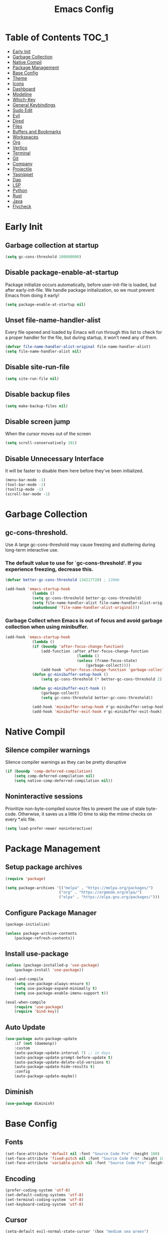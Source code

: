 #+title: Emacs Config

#+property: header-args :mkdirp yes
#+property: header-args:emacs-lisp :tangle-mode (identity #o555)

* Table of Contents :TOC_1:
- [[#early-init][Early Init]]
- [[#garbage-collection][Garbage Collection]]
- [[#native-compil][Native Compil]]
- [[#package-management][Package Management]]
- [[#base-config][Base Config]]
- [[#theme][Theme]]
- [[#icons][Icons]]
- [[#dashboard][Dashboard]]
- [[#modeline][Modeline]]
- [[#which-key][Which-Key]]
- [[#general-keybindings][General Keybindings]]
- [[#sudo-edit][Sudo Edit]]
- [[#evil][Evil]]
- [[#dired][Dired]]
- [[#files][Files]]
- [[#buffers-and-bookmarks][Buffers and Bookmarks]]
- [[#workspaces][Workspaces]]
- [[#org][Org]]
- [[#vertico][Vertico]]
- [[#terminal][Terminal]]
- [[#git][Git]]
- [[#company][Company]]
- [[#projectile][Projectile]]
- [[#yasnippet][Yasnippet]]
- [[#dap][Dap]]
- [[#lsp][LSP]]
- [[#python][Python]]
- [[#rust][Rust]]
- [[#java][Java]]
- [[#flycheck][Flycheck]]

* Early Init
** Garbage collection at startup

#+begin_src emacs-lisp :tangle ~/.emacs.d/early-init.el
(setq gc-cons-threshold 100000000)
#+end_src

** Disable package-enable-at-startup
Package initialize occurs automatically, before user-init-file is loaded, but after early-init-file. We handle package initialization, so we must prevent Emacs from doing it early!

#+begin_src emacs-lisp :tangle ~/.emacs.d/early-init.el
(setq package-enable-at-startup nil)
#+end_src

** Unset file-name-handler-alist
Every file opened and loaded by Emacs will run through this list to check for a proper handler for the file, but during startup, it won’t need any of them.

#+begin_src emacs-lisp :tangle ~/.emacs.d/early-init.el
(defvar file-name-handler-alist-original file-name-handler-alist)
(setq file-name-handler-alist nil)
#+end_src

** Disable site-run-file

#+begin_src emacs-lisp :tangle ~/.emacs.d/early-init.el
(setq site-run-file nil)
#+end_src

** Disable backup files

#+begin_src emacs-lisp :tangle ~/.emacs.d/early-init.el
(setq make-backup-files nil)
#+end_src

** Disable screen jump
When the cursor moves out of the screen

#+begin_src emacs-lisp :tangle ~/.emacs.d/early-init.el
(setq scroll-conservatively 101)
#+end_src

** Disable Unnecessary Interface
It will be faster to disable them here before they've been initialized.

#+begin_src emacs-lisp :tangle ~/.emacs.d/early-init.el
(menu-bar-mode -1)
(tool-bar-mode -1)
(tooltip-mode -1)
(scroll-bar-mode -1)
#+end_src
	 
* Garbage Collection
** gc-cons-threshold.
Use A large gc-cons-threshold may cause freezing
and stuttering during long-term interactive use.

*** The default value to use for `gc-cons-threshold'. If you experience freezing, decrease this.

#+begin_src emacs-lisp :tangle ~/.emacs.d/init.el
(defvar better-gc-cons-threshold 134217728) ; 128mb

(add-hook 'emacs-startup-hook
            (lambda ()
            (setq gc-cons-threshold better-gc-cons-threshold)
            (setq file-name-handler-alist file-name-handler-alist-original)
            (makunbound 'file-name-handler-alist-original)))
#+end_src

*** Garbage Collect when Emacs is out of focus and avoid garbage collection when using minibuffer.

#+begin_src emacs-lisp :tangle ~/.emacs.d/init.el
(add-hook 'emacs-startup-hook
            (lambda ()
            (if (boundp 'after-focus-change-function)
                (add-function :after after-focus-change-function
                                (lambda ()
                                (unless (frame-focus-state)
                                    (garbage-collect))))
                (add-hook 'after-focus-change-function 'garbage-collect))
            (defun gc-minibuffer-setup-hook ()
                (setq gc-cons-threshold (* better-gc-cons-threshold 2)))

            (defun gc-minibuffer-exit-hook ()
                (garbage-collect)
                (setq gc-cons-threshold better-gc-cons-threshold))

            (add-hook 'minibuffer-setup-hook #'gc-minibuffer-setup-hook)
            (add-hook 'minibuffer-exit-hook #'gc-minibuffer-exit-hook)))
#+end_src

* Native Compil
** Silence compiler warnings

Silence compiler warnings as they can be pretty disruptive

#+begin_src emacs-lisp :tangle ~/.emacs.d/init.el
(if (boundp 'comp-deferred-compilation)
    (setq comp-deferred-compilation nil)
    (setq native-comp-deferred-compilation nil))
#+end_src

** Noninteractive sessions

  Prioritize non-byte-compiled source files to
  prevent the use of stale byte-code. Otherwise, it saves us a little IO time
  to skip the mtime checks on every *.elc file.

#+begin_src emacs-lisp :tangle ~/.emacs.d/init.el
(setq load-prefer-newer noninteractive)
#+end_src
  
* Package Management
** Setup package archives

#+begin_src emacs-lisp :tangle ~/.emacs.d/init.el
(require 'package)

(setq package-archives '(("melpa" . "https://melpa.org/packages/")
                        ("org" . "https://orgmode.org/elpa/")
                        ("elpa" . "https://elpa.gnu.org/packages/")))
#+end_src

** Configure Package Manager

#+begin_src emacs-lisp :tangle ~/.emacs.d/init.el
(package-initialize)

(unless package-archive-contents
    (package-refresh-contents))
#+end_src

** Install use-package

#+begin_src emacs-lisp :tangle ~/.emacs.d/init.el
(unless (package-installed-p 'use-package)
    (package-install 'use-package))

(eval-and-compile
    (setq use-package-always-ensure t)
    (setq use-package-expand-minimally t)
    (setq use-package-enable-imenu-support t))

(eval-when-compile
    (require 'use-package)
    (require 'bind-key))
#+end_src

** Auto Update

#+begin_src emacs-lisp :tangle ~/.emacs.d/init.el
(use-package auto-package-update
    :if (not (daemonp))
    :custom
    (auto-package-update-interval 7) ;; in days
    (auto-package-update-prompt-before-update t)
    (auto-package-update-delete-old-versions t)
    (auto-package-update-hide-results t)
    :config
    (auto-package-update-maybe))
#+end_src

** Diminish

#+begin_src emacs-lisp :tangle ~/.emacs.d/init.el
(use-package diminish)
#+end_src

* Base Config
** Fonts

#+begin_src emacs-lisp :tangle ~/.emacs.d/init.el
(set-face-attribute 'default nil :font "Source Code Pro" :height 100)
(set-face-attribute 'fixed-pitch nil :font "Source Code Pro" :height 100)
(set-face-attribute 'variable-pitch nil :font "Source Code Pro" :height 100)
#+end_src
** Encoding

#+begin_src emacs-lisp :tangle ~/.emacs.d/init.el
(prefer-coding-system 'utf-8)
(set-default-coding-systems 'utf-8)
(set-terminal-coding-system 'utf-8)
(set-keyboard-coding-system 'utf-8)
#+end_src

** Cursor

#+begin_src emacs-lisp :tangle ~/.emacs.d/init.el
(setq-default evil-normal-state-cursor '(box "medium sea green")
              evil-insert-state-cursor '(bar "medium sea green")
              evil-visual-state-cursor '(hollow "orange")
              blink-cursor-mode nil)
#+end_src

** Column Number

#+begin_src emacs-lisp :tangle ~/.emacs.d/init.el
(column-number-mode)

;; Enable line numbers for some modes
(dolist (mode '(text-mode-hook
                                prog-mode-hook
                                conf-mode-hook))
    (add-hook mode (lambda ()
                    (display-line-numbers-mode 1)
                    (setq-default display-line-numbers-type 'relative)
                    )))

(dolist (mode '(org-mode-hook))
    (add-hook mode (lambda () (display-line-numbers-mode 0))))
#+end_src

** Parentheses

#+begin_src emacs-lisp :tangle ~/.emacs.d/init.el
(show-paren-mode 1)
(electric-pair-mode 1)
#+end_src

** Auto-revert
*** Revert Dired and other buffers
#+begin_src emacs-lisp :tangle ~/.emacs.d/init.el
(setq global-auto-revert-non-file-buffers t)
#+end_src

*** Revert buffers when the underlying file has changed
#+begin_src emacs-lisp :tangle ~/.emacs.d/init.el
(global-auto-revert-mode 1)
#+end_src

** Make ESC quit prompts

#+begin_src emacs-lisp :tangle ~/.emacs.d/init.el
(global-set-key (kbd "<escape>") 'keyboard-escape-quit)
#+end_src

** Simplify Yes/No Prompts

#+begin_src emacs-lisp :tangle ~/.emacs.d/init.el
(fset 'yes-or-no-p 'y-or-n-p)
(setq use-dialog-box nil)
#+end_src

** Prettify Symbols
Prettify symbols mode, a built-in mode for displaying sequences of characters as fancy characters or symbols.

#+begin_src emacs-lisp :tangle ~/.emacs.d/init.el
(global-prettify-symbols-mode 1)
(defun add-pretty-lambda ()
    "Make some word or string show as pretty Unicode symbols.  See https://unicodelookup.com for more."
    (setq prettify-symbols-alist
                '(("lambda" . 955)
                    ("->" . 8594)
                    ("<=" . 8804)
                    (">=" . 8805))))
(add-hook 'prog-mode-hook 'add-pretty-lambda)
(add-hook 'org-mode-hook 'add-pretty-lambda)
#+end_src

** Smooth Scrolling
Configurations to smooth scrolling.

*** Vertical Scroll

#+begin_src emacs-lisp :tangle ~/.emacs.d/init.el
(setq scroll-step 1)
(setq scroll-margin 1)
(setq scroll-conservatively 101)
(setq scroll-up-aggressively 0.01)
(setq scroll-down-aggressively 0.01)
(setq auto-window-vscroll nil)
(setq fast-but-imprecise-scrolling nil)
(setq mouse-wheel-scroll-amount '(1 ((shift) . 1)))
(setq mouse-wheel-progressive-speed nil)
#+end_src

*** Horizontal Scroll

#+begin_src emacs-lisp :tangle ~/.emacs.d/init.el
(setq hscroll-step 1)
(setq hscroll-margin 1)
#+end_src

** Visual Fill

#+begin_src emacs-lisp :tangle ~/.emacs.d/init.el
(use-package visual-fill-column
    :hook ((org-mode prog-mode) . (lambda ()
                        (setq visual-fill-column-width 120
                                visual-fill-column-center-text t)
                        (visual-fill-column-mode 1)))
)
#+end_src

** Let it snow in Emacs!

#+begin_src emacs-lisp :tangle ~/.emacs.d/init.el
(use-package snow)
#+end_src

* Theme
** Doom Theme
+ 'doom-themes-enable-bold' - if nil, bold is universally disabled
+ 'doom-themes-enable-italic' - if nil, italics is universally disabled
+ 'doom-themes-visual-bell-config' - Enable flashing mode-line on errors
+ 'doom-themes-treemacs-theme' - use "doom-colors" for less minimal icon theme
+ 'doom-themes-org-config' - Corrects (and improves) org-mode's native fontification.

#+begin_src emacs-lisp :tangle ~/.emacs.d/init.el
(use-package doom-themes
    :config
    (setq doom-themes-enable-bold t
        doom-themes-enable-italic t)
    (load-theme 'doom-one t)

    (doom-themes-visual-bell-config)
    (setq-default doom-themes-treemacs-theme "doom-atom")
    (doom-themes-treemacs-config)
    (doom-themes-org-config))
#+end_src

** JetBrains Darcula

#+begin_src emacs-lisp :tangle ~/.emacs.d/init.el
;;(use-package jetbrains-darcula-theme
;;	:config
;;	(load-theme 'jetbrains-darcula t))
#+end_src

* Icons
** All-the-icons
NOTE: The first time you load your configuration on a new machine, you'll
need to run the following command interactively so that mode line icons
display correctly:
M-x all-the-icons-install-fonts

#+begin_src emacs-lisp :tangle ~/.emacs.d/init.el
(use-package all-the-icons)
#+end_src

* Dashboard
** Dashboard

An extensible emacs startup screen showing you what’s most important.

#+begin_src emacs-lisp :tangle ~/.emacs.d/init.el
(use-package dashboard
    :init
    (setq dashboard-banner-logo-title "Welcome to Emacs!")
    (setq dashboard-startup-banner 'logo)
    (setq dashboard-center-content t)
    (setq dashboard-items '((recents  . 10)
                        (bookmarks . 10)
                        (projects . 5)))
    (setq dashboard-set-heading-icons t)
    (setq dashboard-set-file-icons t)
    (setq dashboard-set-navigator t)
    ;; (setq dashboard-projects-switch-function 'counsel-projectile-switch-project-by-name)
    :config
    (dashboard-setup-startup-hook))
#+end_src

** Dashboard in Emacsclient

This setting ensures that emacsclient always opens on dashboard rather than scratch.

#+begin_src emacs-lisp :tangle ~/.emacs.d/init.el
(setq initial-buffer-choice (lambda () (get-buffer "*dashboard*")))
#+end_src

* Modeline

#+begin_src emacs-lisp :tangle ~/.emacs.d/init.el
(use-package doom-modeline
    :init (doom-modeline-mode 1)
    :custom
    (doom-modeline-height 25)
    (doom-modeline-persp-name nil)
    )
#+end_src

* Which-Key

#+begin_src emacs-lisp :tangle ~/.emacs.d/init.el
(use-package which-key
    :init
    (which-key-mode)
    (which-key-setup-minibuffer)
    (which-key-show-major-mode)
    :diminish which-key-mode
    :config
    (setq which-key-idle-delay 0.3)
    )
#+end_src

* General Keybindings

#+begin_src emacs-lisp :tangle ~/.emacs.d/init.el
(use-package general
  :init
  (setq-default general-override-states '(insert
                                          emacs
                                          hybrid
                                          normal
                                          visual
                                          motion
                                          operator
                                          replace))
  :config
  (general-evil-setup t))
#+end_src

#+begin_src emacs-lisp :tangle ~/.emacs.d/init.el
(nvmap :keymaps 'override :prefix "SPC"
      ","     '(persp-switch-to-buffer* :which-key "workspace beffer")
      "."     '(consult-buffer :which-key "switch beffer")
      ":"     '(execute-extended-command :which-key "M-x")
      ;;"s"     '(treemacs :which-key "treemacs")

      "c"     '(:ignore t :which-key "comments")
      "c l"   '(comment-line :whick-key "comment or uncomment line")
      "c r"   '(comment-or-uncomment-region :which-key "comment or uncomment region")

      "e"     '(:ignore t :which-key "eval")
      "e l"   '(eval-last-sexp :which-key "last sexp")

      "q"     '(:ignore t :which-key "quit")
      "q q"   '(save-buffers-kill-terminal :which-key "exit emacs")
      "q k"   '(kill-emacs :which-key "kill emacs")
)
#+end_src

* Sudo Edit

#+begin_src emacs-lisp :tangle ~/.emacs.d/init.el
(use-package sudo-edit
    :commands (sudo-edit))
#+end_src

* Evil
** undo-tree

#+begin_src emacs-lisp :tangle ~/.emacs.d/init.el
(use-package undo-tree
    :config
    (global-undo-tree-mode))
#+end_src

** undo-fu

#+begin_src emacs-lisp :tangle ~/.emacs.d/init.el
(use-package undo-fu)
#+end_src

** evil

#+begin_src emacs-lisp :tangle ~/.emacs.d/init.el
(use-package evil
    :init
    (setq evil-want-integration t)
    (setq evil-want-keybinding nil)
    (setq evil-undo-system 'undo-fu)
    :config
    (evil-mode 1))
#+end_src

** evil-collection

#+begin_src emacs-lisp :tangle ~/.emacs.d/init.el
(use-package evil-collection
    :after evil
    :config
    (evil-collection-init))
#+end_src

** evil shift

Keep text selected after indentation

#+begin_src emacs-lisp :tangle ~/.emacs.d/init.el
(defun my/evil-shift-right ()
    (interactive)
    (evil-shift-right evil-visual-beginning evil-visual-end)
    (evil-normal-state)
    (evil-visual-restore))

(defun my/evil-shift-left ()
    (interactive)
    (evil-shift-left evil-visual-beginning evil-visual-end)
    (evil-normal-state)
    (evil-visual-restore))

(evil-define-key 'visual global-map (kbd ">") 'my/evil-shift-right)
(evil-define-key 'visual global-map (kbd "<") 'my/evil-shift-left)
#+end_src
   
* Dired
** Diredfl

#+begin_src emacs-lisp :tangle ~/.emacs.d/init.el
(use-package diredfl
  :hook (dired-mode . diredfl-mode))
#+end_src

** Rainbow

#+begin_src emacs-lisp :tangle ~/.emacs.d/init.el
(use-package dired-rainbow
    :defer 2
    :config
    (dired-rainbow-define-chmod directory "#6cb2eb" "d.*")
    (dired-rainbow-define html "#eb5286" ("css" "less" "sass" "scss" "htm" "html" "jhtm" "mht" "eml" "mustache" "xhtml"))
    (dired-rainbow-define xml "#f2d024" ("xml" "xsd" "xsl" "xslt" "wsdl" "bib" "json" "msg" "pgn" "rss" "yaml" "yml" "rdata"))
    (dired-rainbow-define document "#9561e2" ("docm" "doc" "docx" "odb" "odt" "pdb" "pdf" "ps" "rtf" "djvu" "epub" "odp" "ppt" "pptx"))
    (dired-rainbow-define markdown "#ffed4a" ("org" "etx" "info" "markdown" "md" "mkd" "nfo" "pod" "rst" "tex" "textfile" "txt"))
    (dired-rainbow-define database "#6574cd" ("xlsx" "xls" "csv" "accdb" "db" "mdb" "sqlite" "nc"))
    (dired-rainbow-define media "#de751f" ("mp3" "mp4" "mkv" "MP3" "MP4" "avi" "mpeg" "mpg" "flv" "ogg" "mov" "mid" "midi" "wav" "aiff" "flac"))
    (dired-rainbow-define image "#f66d9b" ("tiff" "tif" "cdr" "gif" "ico" "jpeg" "jpg" "png" "psd" "eps" "svg"))
    (dired-rainbow-define log "#c17d11" ("log"))
    (dired-rainbow-define shell "#f6993f" ("awk" "bash" "bat" "sed" "sh" "zsh" "vim"))
    (dired-rainbow-define interpreted "#38c172" ("py" "ipynb" "rb" "pl" "t" "msql" "mysql" "pgsql" "sql" "r" "clj" "cljs" "scala" "js"))
    (dired-rainbow-define compiled "#4dc0b5" ("asm" "cl" "lisp" "el" "c" "h" "c++" "h++" "hpp" "hxx" "m" "cc" "cs" "cp" "cpp" "go" "f" "for" "ftn" "f90" "f95" "f03" "f08" "s" "rs" "hi" "hs" "pyc" ".java"))
    (dired-rainbow-define executable "#8cc4ff" ("exe" "msi"))
    (dired-rainbow-define compressed "#51d88a" ("7z" "zip" "bz2" "tgz" "txz" "gz" "xz" "z" "Z" "jar" "war" "ear" "rar" "sar" "xpi" "apk" "xz" "tar"))
    (dired-rainbow-define packaged "#faad63" ("deb" "rpm" "apk" "jad" "jar" "cab" "pak" "pk3" "vdf" "vpk" "bsp"))
    (dired-rainbow-define encrypted "#ffed4a" ("gpg" "pgp" "asc" "bfe" "enc" "signature" "sig" "p12" "pem"))
    (dired-rainbow-define fonts "#6cb2eb" ("afm" "fon" "fnt" "pfb" "pfm" "ttf" "otf"))
    (dired-rainbow-define partition "#e3342f" ("dmg" "iso" "bin" "nrg" "qcow" "toast" "vcd" "vmdk" "bak"))
    (dired-rainbow-define vc "#0074d9" ("git" "gitignore" "gitattributes" "gitmodules"))
    (dired-rainbow-define-chmod executable-unix "#38c172" "-.*x.*"))
#+end_src
   
** Single

#+begin_src emacs-lisp :tangle ~/.emacs.d/init.el
;;(use-package dired-single
;;    :defer t)
#+end_src
  
** Map

#+begin_src emacs-lisp :tangle ~/.emacs.d/init.el
(evil-collection-define-key 'normal 'dired-mode-map
    "h" 'dired-up-directory
    "l" 'dired-find-file)
#+end_src
   
** Dired Icons

#+begin_src emacs-lisp :tangle ~/.emacs.d/init.el
(use-package all-the-icons-dired
    :if (display-graphic-p)
    :hook (dired-mode . all-the-icons-dired-mode))
#+end_src

** Keybinds

#+begin_src emacs-lisp :tangle ~/.emacs.d/init.el
(nvmap :keymaps 'override :prefix "SPC"
       ;;"d"   '(:ignore t :whick-key "dired")
       "d d" '(dired :which-key "open dired")
       "d j" '(dired-jump :which-key "dired jump")
       "d o" '(openwith-mode :whick-key "openwith-mode")
)
#+end_src

* Files
** Opening Files Externally

#+begin_src emacs-lisp :tangle ~/.emacs.d/init.el
(use-package openwith
    :config
    (setq large-file-warning-threshold nil)
    (setq openwith-associations
        (list
            (list (openwith-make-extension-regexp
                '("mpg" "mpeg" "mp3" "mp4"
                    "avi" "wmv" "wav" "mov" "flv"
                    "ogm" "ogg" "mkv"))
                "mpv"
                '(file))
            (list (openwith-make-extension-regexp
                '("xbm" "pbm" "pgm" "ppm" "pnm"
                    "png" "gif" "bmp" "tif" "jpeg"
                    "jpg"))
                    "feh"
                    '(file))
            (list (openwith-make-extension-regexp
                '("pdf"))
                "evince"
                '(file)))))
#+end_src
   
** Keybinds

#+begin_src emacs-lisp :tangle ~/.emacs.d/init.el
(nvmap :keymaps 'override :prefix "SPC"
      "f"     '(:ignore t :which-key "files")
      "f d"   '(delete-file :whick-key "delete file")
      "f l"   '((lambda () (interactive) (load-file "~/.emacs.d/init.el")) :whick-key "reload emacs config")
      "f s"   '(save-buffer :whick-key "save file")
      "f f"   '(find-file :which-key "find file")
      "f o"   '(openwith-mode :whick-key "openwith-mode")
)
#+end_src

* Buffers and Bookmarks
** Keybinds

#+begin_src emacs-lisp :tangle ~/.emacs.d/init.el
(nvmap :keymaps 'override :prefix "SPC"
      "RET"   '(:ignore t :which-key "bookmark")
      "RET j" '(consult-bookmark :which-key "bookmark jump")
      "RET s" '(bookmark-set :which-key "bookmark set")

      "b"     '(:ignore t :which-key "buffers")
      "b k"   '(kill-buffer :which-key "kill buffer")
      "b w"   '(kill-buffer-and-window :which-key "kill buffer and window")

      "w"     '(:ignore t :which-key "windows")
      "w b"   '(evil-window-bottom-right :which-key "window bottom right")
      "w d"   '(evil-window-delete :which-key "delete window")
      "w s"   '(evil-window-split :which-key "split window")
      "w v"   '(evil-window-vsplit :which-key "vsplit window")
      "w h"   '(evil-window-left :which-key "left window")
      "w l"   '(evil-window-right :which-key "right window")
      "w j"   '(evil-window-down :which-key "down window")
      "w k"   '(evil-window-up :which-key "up window")
      "w ="   '(balance-windows :which-key "balance windows")
      "w +"   '(evil-window-increase-height :which-key "increase window height")
      "w -"   '(evil-window-decrease-height :which-key "decrease window height")
      "w >"   '(evil-window-increase-width :which-key "increase window width")
      "w <"   '(evil-window-decrease-width :which-key "decrease window widht")
      "w t"   '(evil-window-top-left :which-key "window top left")
)
#+end_src

* Workspaces
** persp-mode
+ 'persp-modestring-short' - only displays the current perspective

#+begin_src emacs-lisp :tangle ~/.emacs.d/init.el
(use-package perspective
    :demand t
    :custom
    (persp-initial-frame-name "main")
    :config
    (persp-turn-off-modestring)
    (setq-default persp-modestring-short t)
    ;; Running `persp-mode' multiple times resets the perspective list...
    (unless (equal persp-mode t)
            (persp-mode)))
#+end_src
  
** Keybinds

#+begin_src emacs-lisp :tangle ~/.emacs.d/init.el
(nvmap :keymaps 'override :prefix "SPC"
       "TAB"   '(:ignore t :which-key "workspaces")
       "TAB n" '(persp-next :which-key "next perspective")
       "TAB p" '(persp-prev :which-key "prev perspective")
       "TAB k" '(persp-kill :which-key "kill perspective")
       "TAB b" '(persp-kill-buffer* :which-key "kill perspective buffer")
       "TAB K" '(persp-kill-others :which-key "kill other perspectives")
       "TAB l" '(persp-switch-last :which-key "switch last perspectives")
       "TAB s" '(persp-switch :which-key "switch by name")
       "TAB S" '(persp-state-save :which-key "save persp")
       "TAB L" '(persp-state-load :which-key "load persp")
)
#+end_src

* Org
** Org-mode

#+begin_src emacs-lisp :tangle ~/.emacs.d/init.el
(use-package org
    :hook (org-mode . (lambda ()
                        (org-indent-mode)
                        (variable-pitch-mode 1)
                        (auto-fill-mode 0)
                        (visual-line-mode 1)
                        (setq evil-auto-indent nil)
                        (diminish org-indent-mode)
            ))
    :config
    (setq org-ellipsis " ▾"
        org-hide-emphasis-markers t
        org-src-preserve-indentation t
        org-startup-folded t))
#+end_src

** Superstar

#+begin_src emacs-lisp :tangle ~/.emacs.d/init.el
(use-package org-superstar
    :after org
    :hook (org-mode . org-superstar-mode)
    :custom
    (org-superstar-remove-leading-stars t)
    (org-superstar-headline-bullets-list '("◉" "○" "●" "○" "●" "○" "●"))
)
#+end_src

** Org Indent
Make sure org-indent face is available

#+begin_src emacs-lisp :tangle ~/.emacs.d/init.el
(require 'org-indent)

;; Ensure that anything that should be fixed-pitch in Org files appears that way
(set-face-attribute 'org-block nil :foreground nil :inherit 'fixed-pitch)
(set-face-attribute 'org-table nil  :inherit 'fixed-pitch)
(set-face-attribute 'org-formula nil  :inherit 'fixed-pitch)
(set-face-attribute 'org-code nil   :inherit '(shadow fixed-pitch))
(set-face-attribute 'org-indent nil :inherit '(org-hide fixed-pitch))
(set-face-attribute 'org-verbatim nil :inherit '(shadow fixed-pitch))
(set-face-attribute 'org-special-keyword nil :inherit '(font-lock-comment-face fixed-pitch))
(set-face-attribute 'org-meta-line nil :inherit '(font-lock-comment-face fixed-pitch))
(set-face-attribute 'org-checkbox nil :inherit 'fixed-pitch)
#+end_src

** Rid of the background
Get rid of the background on column views

#+begin_src emacs-lisp :tangle ~/.emacs.d/init.el
(set-face-attribute 'org-column nil :background nil)
(set-face-attribute 'org-column-title nil :background nil)
#+end_src

** Roam

#+begin_src emacs-lisp :tangle ~/.emacs.d/init.el
(use-package org-roam
    :ensure t
    :init
    (setq org-roam-v2-ack t)
    :custom
    (org-roam-directory (file-truename "~/org/roam_notes/"))
    (org-roam-compilation-everywhere t)
    :bind (("C-c n i" . org-roam-node-insert))
    :config
    (org-roam-db-autosync-mode))
#+end_src

** Babel
*** Confirm Evaluate

#+begin_src emacs-lisp :tangle ~/.emacs.d/init.el
(setq org-confirm-babel-evaluate nil)
#+end_src

*** Load languages

#+begin_src emacs-lisp :tangle ~/.emacs.d/init.el
(org-babel-do-load-languages
    'org-babel-load-languages
    '((emacs-lisp . t)
      (python . t)
      (shell . t)))
#+end_src

** Toc-Org

#+begin_src emacs-lisp :tangle ~/.emacs.d/init.el
(use-package toc-org
  :hook ((org-mode . toc-org-mode)))
#+end_src

** Vimrc

#+begin_src emacs-lisp :tangle ~/.emacs.d/init.el
(use-package vimrc-mode
    :after org)
#+end_src

** Keybinds

#+begin_src emacs-lisp :tangle ~/.emacs.d/init.el
(nvmap :keymaps 'org-mode-map :prefix "SPC"
  "o"     '(:ignore t :which-key "org")
  "o t"   '(org-insert-structure-template :whick-key "template")
  "o b"   '(:ignore t :whick-key "babel")
  "o b t" '(org-babel-tangle :whick-key "tangle")
  "o r"   '(:ignore t :which-key "roam")
  "o r t" '(org-roam-buffer-toggle :whick-key "toggle buffer")
  "o r f" '(org-roam-node-find :which-key "node find")
  "o r g" '(org-roam-graph :which-key "graph")
  "o r i" '(org-roam-node-insert :which-key "node insert")
  "o r c" '(org-roam-capture :which-key "capture")
  "o r o" '(org-open-at-point :which-key "open at point")
  "o r d" '(org-roam-dailies-capture-today :which-key "dailies capture today")
  "o r w" '(org-capture-finalize :which-key "finalize")
)
#+end_src

* Vertico
** Vertico
+ 'vertico-resize' - Grow and shrink the Vertico minibuffer.
+ 'vertico-cycle' - Optionally enable cycling for `vertico-next' and `vertico-previous'.

#+begin_src emacs-lisp :tangle ~/.emacs.d/init.el
(use-package vertico
    :init
    (vertico-mode)
    (setq vertico-resize t)
    (setq vertico-cycle t)
    )
#+end_src

** Consult

#+begin_src emacs-lisp :tangle ~/.emacs.d/init.el
(use-package consult)
#+end_src

** Orderless
Use the `orderless' completion style. Additionally enable
`partial-completion' for file path expansion. `partial-completion' is
important for wildcard support. Multiple files can be opened at once
with `find-file' if you enter a wildcard. You may also give the
`initials' completion style a try.

#+begin_src emacs-lisp :tangle ~/.emacs.d/init.el
(use-package orderless
    :init
    (setq completion-styles '(orderless)
        completion-category-defaults nil
        completion-category-overrides '((file (styles partial-completion)))))
#+end_src

** Savehist
Persist history over Emacs restarts. Vertico sorts by history position.

#+begin_src emacs-lisp :tangle ~/.emacs.d/init.el
(use-package savehist
    :init
    (savehist-mode))
#+end_src

** Emacs
A few more useful configurations.
+ 'completing-read-multiple' - Add prompt indicator
+ 'consult-completing-read-multiple' - Alternatively add prompt indicator

#+begin_src emacs-lisp :tangle ~/.emacs.d/init.el
(use-package emacs
    :init
    (defun crm-indicator (args)
    (cons (concat "[CRM] " (car args)) (cdr args)))
    (advice-add #'completing-read-multiple :filter-args #'crm-indicator)

    ;; Do not allow the cursor in the minibuffer prompt
    (setq minibuffer-prompt-properties
        '(read-only t cursor-intangible t face minibuffer-prompt))
    (add-hook 'minibuffer-setup-hook #'cursor-intangible-mode)

    ;; Emacs 28: Hide commands in M-x which do not work in the current mode.
    ;; Vertico commands are hidden in normal buffers.
    ;; (setq read-extended-command-predicate
    ;;       #'command-completion-default-include-p)

    (setq enable-recursive-minibuffers t))
#+end_src

** Marginalia

#+begin_src emacs-lisp :tangle ~/.emacs.d/init.el
(use-package marginalia
    :init
    (marginalia-mode))
#+end_src

* Terminal
** Vterm

#+begin_src emacs-lisp :tangle ~/.emacs.d/init.el
(use-package vterm)
#+end_src

** Keybinds

#+begin_src emacs-lisp :tangle ~/.emacs.d/init.el
(nvmap :keymaps 'override :prefix "SPC"
      "t"   '(:ignore t :which-key "term")
      "t e" '(eshell :whick-key "eshell")
      "t v" '(vterm :whick-key "vterm")
      "t t" '(term :whick-key "term")
)
#+end_src

* Git
** Magit

#+begin_src emacs-lisp :tangle ~/.emacs.d/init.el
(use-package magit)
#+end_src

** diff-hl

#+begin_src emacs-lisp :tangle ~/.emacs.d/init.el
(use-package diff-hl
    :init
    (global-diff-hl-mode)
    (diff-hl-flydiff-mode)
    :hook ((magit-pre-refresh-hook . diff-hl-magit-pre-refresh)
            (magit-post-refresh-hook . diff-hl-magit-post-refresh)))
#+end_src

** Keybinds

#+begin_src emacs-lisp :tangle ~/.emacs.d/init.el
(nvmap :keymaps 'override :prefix "SPC"
       "g"     '(:ignore t :which-key "git")
       "g l"   '(:ignore t :which-key "log")
       "g l c" '(magit-log-current :which-key "log current")
       "g l f" '(magit-log-buffer-file :which-key "log buffer file")
       "g c"   '(magit-commit :which-key "commit")
       "g s"   '(magit-status :which-key "status")
       "g d"   '(magit-diff-unstaged :which-key "diff unstaged")
       "g c"   '(magit-branch-or-checkout :which-key "branch or checkout")
       "g b"   '(magit-branch :which-key "branch")
       "g p"   '(magit-push-current :which-key "push current")
       "g P"   '(magit-pull-branch :which-key "pull branch")
       "g f"   '(magit-fetch :which-key "fetch")
       "g F"   '(magit-fetch-all :which-key "fetch all")
       "g r"   '(magit-rebase :which-key "rebase")
)
#+end_src

* Company
** company

#+begin_src emacs-lisp :tangle ~/.emacs.d/init.el
(use-package company
    :hook (after-init . global-company-mode)
    :custom
    (company-minimum-prefix-length 1)
    (company-idle-delay 0.0)
    )
#+end_src
   
** company-shell

#+begin_src emacs-lisp :tangle ~/.emacs.d/init.el
(use-package company-shell
    :after sh-script
    :custom (add-to-list 'company-backends 'company-shell))
#+end_src
   
** company-box

#+begin_src emacs-lisp :tangle ~/.emacs.d/init.el
(use-package company-box
    :hook (company-mode . company-box-mode))
#+end_src
   
* Projectile

#+begin_src emacs-lisp :tangle ~/.emacs.d/init.el
(use-package projectile
    :diminish projectile-mode
    :config (projectile-mode +1)
    ;; :custom ((projectile-completion-system 'ivy))
    :bind-keymap ("C-c p" . projectile-command-map)
    :init
    ;; (when (file-directory-p "~/Dev")
    ;; 	(setq projectile-project-search-path '("~/Dev")))
    (setq projectile-switch-project-action #'projectile-dired))
#+end_src

** Keybinds

#+begin_src emacs-lisp :tangle ~/.emacs.d/init.el
(nvmap :keymaps 'override :prefix "SPC"
      "p"     '(:ignore t :which-key "projectile")
      "p f"   '(projectile-find-file :whick-key "find file")
      "p p"   '(projectile-switch-project :whick-key "switch project")
      "p k"   '(projectile-kill-buffers :whick-key "kill project buffers")
)
#+end_src

* Yasnippet

#+begin_src emacs-lisp :tangle ~/.emacs.d/init.el
(use-package yasnippet :config (yas-global-mode))
#+end_src
  
* Dap

#+begin_src emacs-lisp :tangle ~/.emacs.d/init.el
(use-package dap-mode
    :diminish
    :bind
    (:map dap-mode-map
        (("<f12>" . dap-debug)
        ("<f8>" . dap-continue)
        ("<f9>" . dap-next)
        ("<M-f11>" . dap-step-in)
        ("C-M-<f11>" . dap-step-out)
        ("<f7>" . dap-breakpoint-toggle))))
#+end_src
  
* LSP

#+begin_src emacs-lisp :tangle ~/.emacs.d/init.el
(use-package lsp-mode
    :init
    ;; set prefix for lsp-command-keymap (few alternatives - "C-l", "C-c l")
    ;; (setq lsp-keymap-prefix "SPC")
    (setq-default tab-width 4)
    (setq-default c-basic-offset 4)
    :config
    (lsp-modeline-code-actions-mode t)
    (setq-default lsp-modeline-code-actions-segments '(count icon name))
    (setq-default +format-with-lsp t)
    :hook (;; replace XXX-mode with concrete major-mode(e. g. python-mode)
        (java-mode . lsp)
        ;; (python-mode . lsp)
        (rust-mode . lsp)
        (sh-mode . lsp)
        (lsp-mode . lsp-enable-which-key-integration))
    :commands lsp)
#+end_src
  
* Python
** python-mode

#+begin_src emacs-lisp :tangle ~/.emacs.d/init.el
(use-package python-mode
    :custom
    (python-shell-interpreter "ipython"))
#+end_src

** lsp-pyright

#+begin_src emacs-lisp :tangle ~/.emacs.d/init.el
(use-package lsp-pyright
    :ensure t
    :hook (python-mode . (lambda ()
                            (require 'lsp-pyright)
                            (lsp))))
#+end_src

** poetry

#+begin_src emacs-lisp :tangle ~/.emacs.d/init.el
(use-package poetry
    :hook (python-mode . poetry-tracking-mode))
#+end_src
   
* Rust
** rust-mode

#+begin_src emacs-lisp :tangle ~/.emacs.d/init.el
(use-package rust-mode)
#+end_src

** cargo

#+begin_src emacs-lisp :tangle ~/.emacs.d/init.el
(use-package cargo
    :hook ((rust-mode . cargo-minor-mode)))
#+end_src

* Java

#+begin_src emacs-lisp :tangle ~/.emacs.d/init.el
(use-package lsp-java)
#+end_src

** Keybinds

#+begin_src emacs-lisp :tangle ~/.emacs.d/init.el
(nvmap :keymaps 'java-mode-map :prefix "SPC"
      "m"     '(:ignore t :which-key "local")
      "m a"   '(lsp-execute-code-action :whick-key "code action")
      "m d"   '(lsp-goto-type-definition :whick-key "goto definition")
      "m i"   '(lsp-goto-implementation :whick-key "goto implementation")
      "m r"   '(lsp-rename :whick-key "rename")

      "m e"   '(:ignore t :which-key "extract")
      "m e m"   '(lsp-java-extract-method :whick-key "extract method")

      "m g"   '(:ignore t :which-key "generate")
      "m g e" '(lsp-java-generate-equals-and-hash-code :whick-key "equals and hash code")
      "m g g" '(lsp-java-generate-getters-and-setters :whick-key "getters and setters")
      "m g o" '(lsp-java-generate-overrides :whick-key "overrides")
      "m g t" '(lsp-java-generate-to-string :whick-key "toString")
)
#+end_src

* Flycheck
** flycheck

#+begin_src emacs-lisp :tangle ~/.emacs.d/init.el
(use-package flycheck
    :config
    (add-to-list 'flycheck-check-syntax-automatically 'idle-change))
#+end_src
   
** flycheck-rust

#+begin_src emacs-lisp :tangle ~/.emacs.d/init.el
(use-package flycheck-rust
    :after (rust-mode)
    :hook ((flycheck-mode . flycheck-rust-setup))
    )
#+end_src
